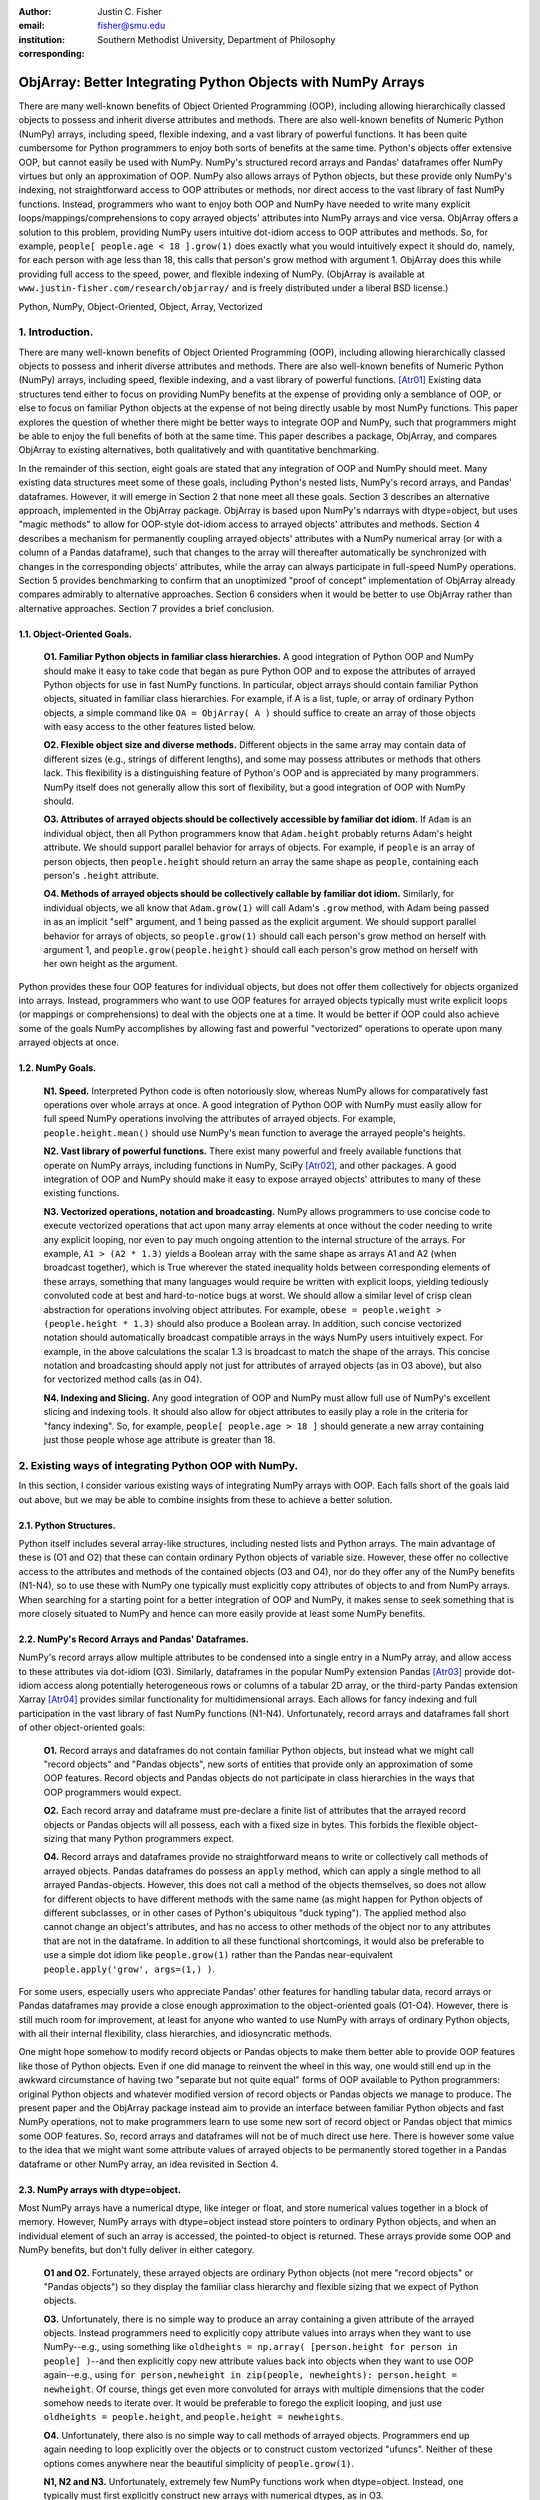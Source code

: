 :author: Justin C. Fisher
:email: fisher@smu.edu
:institution: Southern Methodist University, Department of Philosophy
:corresponding:

-------------------------------------------------------------
ObjArray: Better Integrating Python Objects with NumPy Arrays
-------------------------------------------------------------

.. class:: abstract

   There are many well-known benefits of Object Oriented Programming (OOP), including allowing hierarchically classed objects to possess and inherit diverse attributes and methods.  There are also well-known benefits of Numeric Python (NumPy) arrays, including speed, flexible indexing, and a vast library of powerful functions.  It has been quite cumbersome for Python programmers to enjoy both sorts of benefits at the same time.  Python's objects offer extensive OOP, but cannot easily be used with NumPy.  NumPy's structured record arrays and Pandas' dataframes offer NumPy virtues but only an approximation of OOP.  NumPy also allows arrays of Python objects, but these provide only NumPy's indexing, not straightforward access to OOP attributes or methods, nor direct access to the vast library of fast NumPy functions.  Instead, programmers who want to enjoy both OOP and NumPy have needed to write many explicit loops/mappings/comprehensions to copy arrayed objects' attributes into NumPy arrays and vice versa.  ObjArray offers a solution to this problem, providing NumPy users intuitive dot-idiom access to OOP attributes and methods.  So, for example, ``people[ people.age < 18 ].grow(1)`` does exactly what you would intuitively expect it should do, namely, for each person with age less than 18, this calls that person's grow method with argument 1.  ObjArray does this while providing full access to the speed, power, and flexible indexing of NumPy. (ObjArray is available at ``www.justin-fisher.com/research/objarray/`` and is freely distributed under a liberal BSD license.)
   
.. class:: keywords

   Python, NumPy, Object-Oriented, Object, Array, Vectorized

1.  Introduction.
-----------------
 
There are many well-known benefits of Object Oriented Programming (OOP), including allowing hierarchically classed objects to possess and inherit diverse attributes and methods.  There are also well-known benefits of Numeric Python (NumPy) arrays, including speed, flexible indexing, and a vast library of powerful functions. [Atr01]_  Existing data structures tend either to focus on providing NumPy benefits at the expense of providing only a semblance of OOP, or else to focus on familiar Python objects at the expense of not being directly usable by most NumPy functions.  This paper explores the question of whether there might be better ways to integrate OOP and NumPy, such that programmers might be able to enjoy the full benefits of both at the same time.  This paper describes a package, ObjArray, and compares ObjArray to existing alternatives, both qualitatively and with quantitative benchmarking.

In the remainder of this section, eight goals are stated that any integration of OOP and NumPy should meet.  Many existing data structures meet some of these goals, including Python's nested lists, NumPy's record arrays, and Pandas' dataframes.  However, it will emerge in Section 2 that none meet all these goals.  Section 3 describes an alternative approach, implemented in the ObjArray package.  ObjArray is based upon NumPy's ndarrays with dtype=object, but uses "magic methods" to allow for OOP-style dot-idiom access to arrayed objects' attributes and methods.  Section 4 describes a mechanism for permanently coupling arrayed objects' attributes with a NumPy numerical array (or with a column of a Pandas dataframe), such that changes to the array will thereafter automatically be synchronized with changes in the corresponding objects' attributes, while the array can always participate in full-speed NumPy operations.  Section 5 provides benchmarking to confirm that an unoptimized "proof of concept" implementation of ObjArray already compares admirably to alternative approaches.  Section 6 considers when it would be better to use ObjArray rather than alternative approaches.  Section 7 provides a brief conclusion. 

1.1. Object-Oriented Goals.
===========================
	**O1.  Familiar Python objects in familiar class hierarchies.** A good integration of Python OOP and NumPy should make it easy to take code that began as pure Python OOP and to expose the attributes of arrayed Python objects for use in fast NumPy functions.  In particular, object arrays should contain familiar Python objects, situated in familiar class hierarchies.  For example, if A is a list, tuple, or array of ordinary Python objects, a simple command like ``OA = ObjArray( A )`` should suffice to create an array of those objects with easy access to the other features listed below. 

	**O2.  Flexible object size and diverse methods.**  Different objects in the same array may contain data of different sizes (e.g., strings of different lengths), and some may possess attributes or methods that others lack.  This flexibility is a distinguishing feature of Python's OOP and is appreciated by many programmers.  NumPy itself does not generally allow this sort of flexibility, but a good integration of OOP with NumPy should. 

	**O3.  Attributes of arrayed objects should be collectively accessible by familiar dot idiom.**  If ``Adam`` is an individual object, then all Python programmers know that ``Adam.height`` probably returns Adam's height attribute.  We should support parallel behavior for arrays of objects.  For example, if ``people`` is an array of person objects, then ``people.height`` should return an array the same shape as ``people``, containing each person's ``.height`` attribute. 

	**O4.  Methods of arrayed objects should be collectively callable by familiar dot idiom.**  Similarly, for individual objects, we all know that ``Adam.grow(1)`` will call Adam's ``.grow`` method, with Adam being passed in as an implicit "self" argument, and 1 being passed as the explicit argument.  We should support parallel behavior for arrays of objects, so ``people.grow(1)`` should call each person's grow method on herself with argument 1, and ``people.grow(people.height)`` should call each person's grow method on herself with her own height as the argument. 

Python provides these four OOP features for individual objects, but does not offer them collectively for objects organized into arrays.  Instead, programmers who want to use OOP features for arrayed objects typically must write explicit loops (or mappings or comprehensions) to deal with the objects one at a time.  It would be better if OOP could also achieve some of the goals NumPy accomplishes by allowing fast and powerful "vectorized" operations to operate upon many arrayed objects at once.

1.2.  NumPy Goals.
==================
	**N1.  Speed.**  Interpreted Python code is often notoriously slow, whereas NumPy allows for comparatively fast operations over whole arrays at once.  A good integration of Python OOP with NumPy must easily allow for full speed NumPy operations involving the attributes of arrayed objects.  For example, ``people.height.mean()`` should use NumPy's ``mean`` function to average the arrayed people's heights.

	**N2.  Vast library of powerful functions.**  There exist many powerful and freely available functions that operate on NumPy arrays, including functions in NumPy, SciPy [Atr02]_, and other packages.  A good integration of OOP and NumPy should make it easy to expose arrayed objects' attributes to many of these existing functions.

	**N3.  Vectorized operations, notation and broadcasting.**  NumPy allows programmers to use concise code to execute vectorized operations that act upon many array elements at once without the coder needing to write any explicit looping, nor even to pay much ongoing attention to the internal structure of the arrays.  For example, ``A1 > (A2 * 1.3)`` yields a Boolean array with the same shape as arrays A1 and A2 (when broadcast together), which is True wherever the stated inequality holds between corresponding elements of these arrays, something that many languages would require be written with explicit loops, yielding tediously convoluted code at best and hard-to-notice bugs at worst.  We should allow a similar level of crisp clean abstraction for operations involving object attributes.  For example, ``obese = people.weight > (people.height * 1.3)`` should also produce a Boolean array.  In addition, such concise vectorized notation should automatically broadcast compatible arrays in the ways NumPy users intuitively expect.  For example, in the above calculations the scalar 1.3 is broadcast to match the shape of the arrays.  This concise notation and broadcasting should apply not just for attributes of arrayed objects (as in O3 above), but also for vectorized method calls (as in O4).

	**N4.  Indexing and Slicing.**  Any good integration of OOP and NumPy must allow full use of NumPy's excellent slicing and indexing tools.  It should also allow for object attributes to easily play a role in the criteria for "fancy indexing".  So, for example, ``people[ people.age > 18 ]`` should generate a new array containing just those people whose age attribute is greater than 18. 

2.  Existing ways of integrating Python OOP with NumPy.
-------------------------------------------------------
In this section, I consider various existing ways of integrating NumPy arrays with OOP.  Each falls short of the goals laid out above, but we may be able to combine insights from these to achieve a better solution.

2.1.  Python Structures.  
========================
Python itself includes several array-like structures, including nested lists and Python arrays.  The main advantage of these is (O1 and O2) that these can contain ordinary Python objects of variable size.  However, these offer no collective access to the attributes and methods of the contained objects (O3 and O4), nor do they offer any of the NumPy benefits (N1-N4), so to use these with NumPy one typically must explicitly copy attributes of objects to and from NumPy arrays.  When searching for a starting point for a better integration of OOP and NumPy, it makes sense to seek something that is more closely situated to NumPy and hence can more easily provide at least some NumPy benefits.

2.2.  NumPy's Record Arrays and Pandas' Dataframes.  
===================================================
NumPy's record arrays allow multiple attributes to be condensed into a single entry in a NumPy array, and allow access to these attributes via dot-idiom (O3).  Similarly, dataframes in the popular NumPy extension Pandas [Atr03]_ provide dot-idiom access along potentially heterogeneous rows  or columns of a tabular 2D array, or the third-party Pandas extension Xarray [Atr04]_ provides similar functionality for multidimensional arrays.  Each allows for fancy indexing and full participation in the vast library of fast NumPy functions (N1-N4).  Unfortunately, record arrays and dataframes fall short of other object-oriented goals:

	**O1.**  Record arrays and dataframes do not contain familiar Python objects, but instead what we might call "record objects" and "Pandas objects", new sorts of entities that provide only an approximation of some OOP features.  Record objects and Pandas objects do not participate in class hierarchies in the ways that OOP programmers would expect.

	**O2.**  Each record array and dataframe must pre-declare a finite list of attributes that the arrayed record objects or Pandas objects will all possess, each with a fixed size in bytes.  This forbids the flexible object-sizing that many Python programmers expect.

	**O4.**  Record arrays and dataframes provide no straightforward means to write or collectively call methods of arrayed objects.  Pandas dataframes do possess an ``apply`` method, which can apply a single method to all arrayed Pandas-objects.  However, this does not call a method of the objects themselves, so does not allow for different objects to have different methods with the same name (as might happen for Python objects of different subclasses, or in other cases of Python's ubiquitous "duck typing").  The applied method also cannot change an object's attributes, and has no access to other methods of the object nor to any attributes that are not in the dataframe.  In addition to all these functional shortcomings, it would also be preferable to use a simple dot idiom like ``people.grow(1)`` rather than the Pandas near-equivalent ``people.apply('grow', args=(1,) )``. 

For some users, especially users who appreciate Pandas' other features for handling tabular data, record arrays or Pandas dataframes may provide a close enough approximation to the object-oriented goals (O1-O4).  However, there is still much room for improvement, at least for anyone who wanted to use NumPy with arrays of ordinary Python objects, with all their internal flexibility, class hierarchies, and idiosyncratic methods.

One might hope somehow to modify record objects or Pandas objects to make them better able to provide OOP features like those of Python objects.  Even if one did manage to reinvent the wheel in this way, one would still end up in the awkward circumstance of having two "separate but not quite equal" forms of OOP available to Python programmers:  original Python objects and whatever modified version of record objects or Pandas objects we manage to produce.  The present paper and the ObjArray package instead aim to provide an interface between familiar Python objects and fast NumPy operations, not to make programmers learn to use some new sort of record object or Pandas object that mimics some OOP features.  So, record arrays and dataframes will not be of much direct use here.  There is however some value to the idea that we might want some attribute values of arrayed objects to be permanently stored together in a Pandas dataframe or other NumPy array, an idea revisited in Section 4.

2.3.  NumPy arrays with dtype=object.
=====================================
Most NumPy arrays have a numerical dtype, like integer or float, and store numerical values together in a block of memory.  However, NumPy arrays with dtype=object instead store pointers to ordinary Python objects, and when an individual element of such an array is accessed, the pointed-to object is returned.  These arrays provide some OOP and NumPy benefits, but don't fully deliver in either category.

	**O1 and O2.**  Fortunately, these arrayed objects are ordinary Python objects (not mere "record objects" or "Pandas objects") so they display the familiar class hierarchy and flexible sizing that we expect of Python objects.

	**O3.**  Unfortunately, there is no simple way to produce an array containing a given attribute of the arrayed objects.  Instead programmers need to explicitly copy attribute values into arrays when they want to use NumPy--e.g., using something like ``oldheights = np.array( [person.height for person in people] )``--and then explicitly copy new attribute values back into objects when they want to use OOP again--e.g.,  using ``for person,newheight in zip(people, newheights): person.height = newheight``.  Of course, things get even more convoluted for arrays with multiple dimensions that the coder somehow needs to iterate over.  It would be preferable to forego the explicit looping, and just use ``oldheights = people.height``, and ``people.height = newheights``. 

	**O4.**  Unfortunately, there also is no simple way to call methods of arrayed objects.  Programmers end up again needing to loop explicitly over the objects or to construct custom vectorized "ufuncs".  Neither of these options comes anywhere near the beautiful simplicity of ``people.grow(1)``.

	**N1, N2 and N3.**  Unfortunately, extremely few NumPy functions work when dtype=object.  Instead, one typically must first explicitly construct new arrays with numerical dtypes, as in O3.

	**N4.**  Fortunately, NumPy's slicing and indexing generally ignore the dtype of array elements, so can be used on arrays of dtype=object.  Unfortunately, there is no straightforward way to use object attributes as a criterion in "fancy indexing", without again using explicit loops as in O3.

Pessimists might view the preceding as a "glass half empty."  NumPy arrays with dtype=object lack many features we expect from NumPy arrays, and force us to write numerous loops to copy values out of arrayed objects into "real" NumPy arrays when we want to do fast NumPy operations and then to copy updated values back into objects when we want to do OOP again.  This "half empty" feeling leads many NumPy programmers to eschew object arrays and the comforts of OOP, and instead to settle for the austere efficiency of forcing everything into numerical arrays as much as possible.

Optimists might instead see this as a "glass half full."  Arrays with dtype=object are arrays of ordinary Python objects with their class hierarchy (O1) and highly flexible internal structure (O2).  They also provide flexible NumPy slicing (N4).  The main ways this solution falls short involve the explicit loops programmers must use (O4) to call methods of all arrayed objects, and (O3) to copy objects' attribute values to and from arrays whenever they want to switch between fast NumPy operations and convenient OOP.  Fortunately, many of these  explicit loops do the very same things, so it is quite straightforward to automate them.  And part of the (perhaps diabolical) genius of Python is that it allows "magic methods" that hide heavy-duty automation behind innocuous-looking syntax.  So, all we need to make our "glass almost entirely full" is just to create magic methods that provide clean, intuitive syntax for doing the same things that all these explicit loops were doing.  (Better still, one could also devise ways to minimize how often such automated operations actually will need to loop through and copy a lot of data--more on that in section 4.)  

3.  Ad Hoc Transfers and Method Calling.
----------------------------------------
Drawing upon the optimistic "glass half full" perspective from the preceding section, the ObjArray package employs NumPy arrays with dtype=object.  ObjArrays will typically be created by ``OA = ObjArray(A)``, where A can be any list, tuple, or array of Python objects.  This returns a view of A as a NumPy ndarray of subclass ObjArray and dtype=object.  

ObjArray employs various "magic methods" to enable dot-idiom access to the attributes and methods of arrayed objects.  This access comes in two forms.  Ad hoc methods (discussed in this section) iterate through an ObjArray doing something appropriate with each object, in much the same manner as the explicit loops described in section 2.3.  Since such looping is relatively slow (on NumPy timescales), ad hoc methods are best used in moderation--e.g., once to copy attribute values of arrayed objects into one or more NumPy arrays upon which to perform a batch of intensive calculations, and once again to copy values from an output array back to the attribute values of Python objects.  Coupled buffers (described in Section 4) allow us to dispense with much of this repeated copying back-and-forth, but lack some flexibility of ad hoc methods.  

3.1. Ad Hoc reading.
====================
Ad hoc reading aims to meet goal O3: reading the values of a particular attribute of arrayed objects and packaging these together into an array that can participate in fast NumPy operations.  For example, this will allow ``people.height`` to yield an array with the same shape as ``people``, each of whose elements is the ``.height`` attribute of the corresponding person.

To allow this, the class ObjArray has a special ``__getattr__`` method that catches all failed attempts to retrieve an attribute from any ObjArray itself, and instead redirects those attempts to retrieve that attribute from the various objects in the ObjArray and to package those attribute values together in a new array.  If OA is an ObjArray, then ``values = OA.x`` will return a new array whose initial dimensions match OA and whose contents match the corresponding ``.x`` attribute-instances for the objects in OA, including whatever dimensions those instances have.  For example, if OA is a 5x5 ObjArray, and each ``.x`` instance is a 3x3 array of integers, then ``OA.x`` would return a 5x5x3x3 array of integers.  The shape and dtype of attribute instances is automatically determined by sampling a member of OA, or you can manually specify these with keyword arguments, via the more verbose ``OA.read_attr(attr_name, shape=None, dtype=None, default_value=None)``.  The returned array will employ the specified/sampled shape and dtype, and objects' attribute values will be broadcast and recast to fit that shape and dtype wherever possible (and will generate an error otherwise).  If an arrayed object lacks the relevant attribute, it will be replaced with ``default_value``, if given; otherwise an error will be generated.  This more verbose command can also be used to read past an existing attribute of an ObjArray itself to get an ad hoc reading of attributes of its members:  e.g., ``OA.shape`` will return OA's own .shape attribute, whereas ``OA.read_attr('shape')`` will return an array of the .shape attributes of OA's objects.

Ad hoc read operations support slicing in two ways.  First, you can slice OA itself before reading, e.g., ``values = OA[0:2].x``.  Since a slice of an ObjArray is another ObjArray, slices support ad hoc reading too.  Second you can slice the array produced by ad hoc reading, e.g., ``values = OA.x[0:2]``.  The former way is often preferable because it reduces the number of items that ad hoc reading must iterate through, but only the latter way allows you to slice into the internal structure of attribute instances if they are arrays themselves.  You can use both ways of slicing in rapid succession, so long as you pay careful attention to the shapes of the two arrays you'll be slicing. 

3.2.  Ad hoc writing.
=====================
``OA.x = newvalues`` is the converse ad hoc write operation.  It broadcasts newvalues to match the shape of OA, and then stores those values as the ``.x`` attribute instances of the corresponding objects of OA.  For example, ``people.height = 50`` would set everyone's height to 50, and ``people.height = people.height+1`` combines ad hoc reading of old heights and ad hoc writing of new incremented heights (or ``people.height += 1`` works fine too).

Unfortunately, the Python language forces writing to be more complicated than reading.  For ad hoc reading, the class ObjArray defines a blanket ``__getattr__`` method that triggers only upon a failed attempt to retrieve any attribute from an ObjArray itself.  This allows attempts to read ordinary attributes of arrays, like ``OA.shape``, to happen at full speed.  Unfortunately Python has no parallel blanket ``__setattr__`` method that triggers only in cases where an attribute does not already exist.  One could override ObjArray's ``__setattr__`` method, but doing so would slightly slow all attempts to set an ObjArray's own attributes, including its NumPy attributes.  For most purposes, this slowdown might be negligible, especially because arrays with dtype=object usually don't participate in many time-sensitive operations anyway.  Even if one opted to embrace this slowdown, it still would be difficult to distinguish attempts to set a new attribute of the ObjArray itself from attempts to set a new attribute of the arrayed objects.  

For these reasons, ObjArray's dot idiom for ad hoc writing requires some form of prior declaration that an attribute name is to be treated as a writeable attribute of arrayed objects, rather than as a writeable attribute of the ObjArray itself.  This prior declaration can be done explicitly in ObjArray creation (e.g., with ``people = ObjArray(list_of_persons, attributes=('age','height') )`` ).  More often, the prior declaration is done implicitly: e.g., ad hoc reading an attribute implicitly declares it to be eligible for later writing.  Explicit and implicit declarations both cause a factory to create a new property for the class ObjArray (or for whatever subclass of this you create and employ) whose ``__set__`` method intercepts attempts to set ``OA.x`` and redirects and broadcasts these to the ``.x`` attributes of the arrayed objects (except when ``OA.__dict__`` already contains an entry for 'x', in which case that is modified).  ObjArray gives precedence to existing attributes of arrays like ``.shape``, so object attributes with the same name as array attributes cannot be collectively accessed by dot-idiom, but they can still be collectively accessed by the more verbose ``OA.read_attr('shape')`` and ``OA.write_attr('shape', new_shape)``.

3.3.  Ad hoc method calling.
============================
A third type of ObjArray ad hoc operation allows one to use a single command to call a method of each arrayed object with NumPy-style broadcasting of arguments (goal O4).  This allows ``people.grow(1)`` to call each person's ``.grow`` method with the argument 1 automatically broadcast across the array, and it allows ``people.grow( people.height )`` to call each person's ``.grow`` method with her own ``.height`` as the argument.  The outputs returned by the called methods are collected together in an array and returned.  This allows for crisp, clean, easy-to-debug code (satisfying goal N3).

4.  Coupled Buffers.
--------------------
The above ad hoc operations are fairly slow by NumPy standards, because each must iterate through all objects in an ObjArray.  This slowdown will likely be minor in comparison to OOP Python operations done on many objects.  However, in cases where one frequently wants to access and update information from both object-side and array-side, a coupled buffer can provide much better performance.  

Coupled buffers imitate one of the best features of NumPy's record arrays and Pandas' dataframes (section 2.2), namely the idea of permanently storing the attribute values for arrayed objects together in an array themselves, where they'll always be ready to participate in fast NumPy operations, with no need ever to loop through all the objects themselves to copy their attributes to or from a separate array.  Record arrays used this arrangement for all attributes of the record-objects, which forced these objects to have only a pre-specified number of attributes with pre-specified byte-size, and thereby violated (O2) our desire for flexible object-size.  ObjArray's coupled buffers avoid this forced rigidity by coupling only select attributes, which allows that objects may possess other (uncoupled) attributes of varying size, and that some objects in an array may possess (uncoupled) attributes that others lack.  

4.1.  Coupling NumPy Arrays.
============================

The easiest way to create a coupled buffer is with ``B = OA.new_coupled_buffer( 'x' )``.  This creates a new "buffer" array by a process much like ad hoc reading, copying each object's ``.x`` attribute value into the corresponding part of the buffer.  Then each object's attribute instance is effectively replaced with a NumPy view of the appropriate part of the buffer.  The result is that any subsequent changes to an object's ``.x`` attribute will automatically update the coupled portion of the buffer, and conversely any changes in the buffer will automatically be accessible from the corresponding objects' attributes, all without any additional steps from the programmer.  In effect, this will have relocated all attribute instances to be contiguous in memory in the buffer, which allows them to participate in all sorts of fast NumPy operations. The buffer will also be set as OA's own ``__dict__`` entry for 'x' (and this ``__dict__`` entry will be deferred to by the ``.x`` descriptor of the ObjArray class, which we saw above was needed to allow ad hoc writing), so subsequent retrievals of ``OA.x`` will quickly return the buffer rather than doing slow ad hoc reading, and hence you can continue referring to it as ``OA.x`` if you like without any notable loss of speed.  (See Figure 1.)

.. figure:: figure1.png
   :align: center
   :figclass: w

   **Depiction of an ObjArray OA whose .x attribute is coupled to buffer B.**  Like any ndarray, OA stores its indexed data in a contiguous block of memory: OA\[0]...OA\[N].  Since OA has dtype=object, this data consists of pointers to the Python objects arrayed "within" OA:  Obj0, Obj1, ... ObjN.  OA also has its own attribute OA.x, which is a view of the entire buffer B.  During coupling, each arrayed object's .x attribute is made to be a property that provides a view of the corresponding portion of the buffer.  When an object's .x property is read, the corresponding buffer content is returned, and when that .x property is set to a new value, the new value is stored in the buffer.  Hence any changes to the buffer automatically appear as changes to object attributes and vice versa.
  
Coupling to an existing array is allowed via ``OA.couple_to_array(attr_name, A)``.  This can be especially useful if you already have the values that you want for an attribute, especially one that doesn't exist yet in some or all of the objects, and/or if you want to ensure that the buffer for some ``OA.x`` will be located contiguously in memory with some other data, e.g., the buffer for some other ``OA.y``, as such contiguity can be useful for some NumPy operations. For this latter usage, you would typically first allocate a double-sized buffer, then manually couple half of it to ``'x'`` and the other half to ``'y'``.

Each attribute of each object can be coupled to only one buffer at a time!  To be coupled to a buffer, an object's attribute would need to store its value contiguously to those of the other objects in the same ObjArray, and that is (typically) incompatible with also storing its value contiguously to those of other objects in some other ObjArray. It is fine to have the same object be a member of multiple ObjArrays, but, for each attribute, no more than one of those ObjArrays should be coupled.  Best practice will usually be, for each attribute, to find the one array of objects you'll most often want to do vectorized NumPy operations on (or on slices from it) and couple that array, and then use ad hoc operations to read from or write to any other ObjArrays involving those same objects.  

Coupling an object's attribute to a buffer creates a property with the same name in that object's class. (It would have been ideal to give this property just to the arrayed objects themselves, but one constraint of the Python language is that properties must be defined for classes, not their members.) This property is needed to ensure that attempts to set a coupled attribute instance won't break the coupling (when an object's attribute is assigned a new value, that new value should be put into the buffer, not displace the object's view of that subbuffer), and to allow attribute retrieval to yield a scalar value (rather than a tiny subarray containing just the scalar, which is technically what scalar attributes actually get coupled to). This new property will attempt to be as invisible as possible.  However, this precludes coupling "attributes" that were actually properties already. Typically you wouldn't want to do this anyway, because properties are useful for redirecting attempts to get/set them to third parties, whereas the point of coupling is instead to redirect such attempts to the buffer.  Also, the main advantage of coupling is that fast NumPy operations can alter the buffer and thereby effectively alter object attributes without needing to call anything like a ``__set__`` method for each object, whereas settable properties are intended to call a ``__set__`` method whenever an object's property is set to a new value, which would be so slow as to defeat the purpose of coupling.

Coupled buffers experience no slowdown at all for NumPy operations on the buffers, which are usually the operations for which speed is most crucial (goal N1).  Coupling may cause slight slowdown accessing or changing attributes from the object side though, because these operations are redirected to the relevant portion of the buffer.  This slowdown might be significant by NumPy standards, but not by the standards usually applicable for Python code that operates on objects one at a time.  

4.2.  Coupling Pandas Dataframes and SQL-Style Queries.
=======================================================

Pandas' ``dataframe`` is a subclass of NumPy's ``ndarray``, so slices of dataframes are themselves NumPy arrays, and hence can be coupled to ObjArray attributes, e.g. using ``OA.couple_to_array('x', df.x)``.  Hence, Pandas users can straight-forwardly employ ObjArray too.  (Future versions of ObjArray may further streamline this integration, e.g., allowing coupling of multiple attributes at once, or even coupling all attributes labeled in a dataframe.)  Coupled dataframes can allow Pandas users to write full-fledged OOP code, and to have its execution automatically produce the appropriate changes in a dataframe, while changes in the dataframe similarly automatically effectively produce changes in object attributes.  This also allows Pandas users to employ objects that participate in class hierarchies, that possess some (non-coupled) attributes of arbitrary size, and that possess other (coupled) attributes that are situated in a dataframe for fast NumPy or Pandas operations. 

This form of coupling can also allow for SQL-style queries of attributes of objects in an ObjArray, using Crouching Alchemy Hidden Pandas to query the coupled dataframe. [Atr05]_ This would allow one to deal with arrayed objects as Python objects, and/or to access their attributes as NumPy arrays or Pandas Dataframes, and/or to query them SQL-style, with all synchronization between these different views of the same underlying data being done automatically behind the scenes.

5.  Benchmarking.
-----------------
Everything described above is implemented in the ObjArray package (available at ``www.justin-fisher.com/research/objarray/`` and freely distributed "as is" under a liberal BSD license).  This implementation is in pure Python 3.5, with use of NumPy iterators and broadcasting.  This provides a positive "proof of concept" showing that the eight goals described above can all be met.  This proof of concept is already quite useful for many purposes.  Although little effort has been made to optimize this proof of concept, benchmarking results may still be of some interest.  Unfortunately, straight-forward comparisons are somewhat difficult to make, in large part because the claimed advantages of ObjArray often involve offering brief familiar syntax for tasks that other approaches either cannot perform at all, or can perform only using longer or less familiar syntax.  For this reason, time comparisons capture at best a part of the story.  Still, it may at least be heartening to see that ObjArray performs quite well in time comparisons.

The following tests were all run on an Intel i7 3.4Ghz processor running Windows 7 and CPython 3.5.  Reported times are the minimum time needed in ten repeated trials.  In all trials, the array shape is 1000 x 1000, except for the Pandas dataframe which is limited to being 2D, with one dimension being reserved for the attributes, so its other dimension is set to 1,000,000 to encompass the same number of objects.  All objects have three attributes; each is 64-bit floating point.  

5.1. Reading Benchmarks. 
========================

For each approach, benchmarking begins with information stored in the default format for an array of objects in that approach, and then an array containing the .x attribute of each object is constructed or retrieved.  We should expect that the three formats that store object attributes contiguously in NumPy arrays (i.e. record arrays, data frames, and coupled buffers) will be near-instantaneous, while the approaches that instead store their data in some other format should be comparatively slow.

.. table:: Reading Benchmarks. :label:`rtable`

   +----------------------------------+--------------+
   | *ObjArray Coupled Buffer*        | 0.0006 ms    |
   +----------------------------------+--------------+
   | *Pandas Dataframe*               | 0.0094 ms    |
   +----------------------------------+--------------+
   | *NumPy Record Array*             | 0.0187 ms    |
   +----------------------------------+--------------+
   | *Dtype=object, loop via ndindex* | 914.3398 ms  |
   +----------------------------------+--------------+
   | *ObjArray ad hoc reading*        | 1044.3318 ms |
   +----------------------------------+--------------+

   
As expected the top three are near-instantaneous.  In these, the first repetition was significantly slower than the other nine, probably due to Python caching some objects where they could be more quickly retrieved in subsequent repetitions.  Such caching benefits would likely be present in some, but not all, real use scenarios.  To prevent unrealistic caching benefits, the test was rerun with calls to the slower functions interleaved between repetitions of the faster ones.  Averting caching in this way slowed the minimum times for the top three approaches, but ObjArray's coupled buffer was still fastest (0.0054 ms), followed by Record Array (0.0256 ms) and then Pandas (0.0272 ms).  ObjArray is fastest because its coupled buffers retain a direct link to the array to be returned, wheres record arrays and dataframes instead must slice this out of a larger array.  However, all of these time differences are likely to be negligible in comparison to the time cost of  NumPy or Python operations that iterate over elements in the array.  One consideration worth noting is that record arrays and dataframes do not contain ordinary Python objects, so they traded away a great deal of OOP flexibility for their speed.  ObjArray coupled buffers are the top performer overall, and are approximately a million times faster than the alternatives that also employ ordinary Python objects.

The bottom two approaches both use NumPy's ndindex to govern their iteration.  ObjArray's ad hoc reading is a bit slower than a manually written ndindex loop, due to overhead that enables ObjArray to handle a more general range of cases.  Still, these differences are quite small, and may be offset by ObjArray's ease of usage, allowing one to write ``OA.x`` rather than needing first to create an output array and then populate it with an explicit loop like ``for i in np.ndindex(OA.shape): output[i]=OA[i].x``.  For full disclosure, benchmarking also revealed that nested Python ``for`` loops are actually faster than ndindex, often by a factor of 3.  Unfortunately, nested for loops do not generalize easily to arbitrary numbers of dimensions, so cannot provide a straightforward general solution.  Still, this indicates that optimization could improve the performance of ObjArray's ad hoc iterations, e.g., by using nested for loops for common small numbers of dimensions, and reserving ndindex for unusual large numbers of dimensions.

It also should be acknowledged that initially coupling an array itself takes time, on the same order of magnitude as ad hoc reading. If an attribute of arrayed objects will be copied to or from an array at least several times, coupling will outperform ad hoc reading.  However, it would take a large number of repetitions for the slight speed advantage coupled buffers enjoy over record arrays and dataframes to overcome the increased upfront costs, though for many real-time processing purposes it is desirable to shift as much processing as possible up front (to the "loading screen") to minimize on-the-fly costs, which is precisely what coupled buffers do.  So, coupled buffers may or may not be preferable for speed reasons.  Regardless, coupled buffers enjoy the significant advantage of enabling the use of familiar Python objects, rather than "record objects" or "Pandas objects".

5.2. Writing Benchmarks. 
========================

For each approach, this benchmark begins with a NumPy array containing new values and an array of objects stored in the default value for that approach, and then the new values are copied to overwrite the .x attribute of those objects.  There still should be some advantage for the three approaches that store object attributes contiguously in NumPy arrays and use NumPy's fast C-routines to perform the copying.  However, every approach will require some time to copy the new values, so the differences between approaches should be less striking.  

.. table:: Writing Benchmarks. :label:`wtable`

   +----------------------------------+-------------+
   | *ObjArray Coupled Buffer*        | 0.69 ms     |
   +----------------------------------+-------------+
   | *NumPy Record Array*             | 2.81 ms     |
   +----------------------------------+-------------+
   | *Pandas Dataframe*               | 8.23 ms     |
   +----------------------------------+-------------+
   | *ObjArray ad hoc writing*        | 724.69 ms   |
   +----------------------------------+-------------+
   | *Dtype=object, loop via ndindex* | 840.26 ms   |
   +----------------------------------+-------------+
   

The results are as expected and qualitatively similar to the reading tests above.  One interesting difference is that ObjArray's ad hoc writing is now slightly faster than a manual loop using ndindex.  This difference is attributable to ObjArray's utilizing a multi-indexing option of ndindex, whereas the tested manual loop instead took a simpler form more likely to be produced by someone who wrote this manually: ``for i in np.ndindex(OA.shape): OA[i].x=new_vals[i]``  The speed advantage for coupled buffers over the other two fast methods may be attributable to the fact that the coupled buffer stored .x attributes densely in an array, whereas both the record array and the dataframe stored them more sparsely, with .y and .z attributes interspersed. 
	
5.3. Method-Calling Benchmarks. 
===============================

ObjArray and Pandas provide a notation for collective calling methods of objects.  For the other approaches, a manually written loop using ndindex was used.  As noted in Section 2, Pandas' ``apply`` has severe limits in functionality, so the present test was restricted to stay within those limits.  The present test is intended to time the overhead used in generating iterated method calls, not the time consumed within the method calls themselves, so a quite simple method was tested, one that simply returned the product of an object's .x, .y, and .z attributes.  For approaches that employ ordinary Python objects, this was a method of the objects themselves.  For record arrays and Pandas dataframes, the called method was instead a separate function which could accept a record object or Pandas-object as its argument.  

.. table:: Method-Calling Benchmarks. :label:`mctable`

   +------------------------------------------+--------------+
   | *Dtype=object, loop via ndindex*         | 2.3 seconds  | 
   +------------------------------------------+--------------+
   | *ObjArray call with pre-buffered method* | 6.8 seconds  |
   +------------------------------------------+--------------+
   | *ObjArray ad hoc calling*                | 7.9 seconds  |
   +------------------------------------------+--------------+
   | *NumPy Record Array*                     | 20.0 seconds |
   +------------------------------------------+--------------+
   | *Pandas Dataframe apply*                 | 48.7 seconds |
   +------------------------------------------+--------------+

   
Note the shift in units from milliseconds in the earlier tests to seconds here.  These results are all orders of magnitude slower than the reading and writing tests above, due mostly to Python's overhead in making repeated method calls.  Record arrays and especially Pandas dataframes are exceptionally slow, due to the costs of generating individual record-objects or Pandas-objects to pass as arguments to a method. (Pandas' ``apply`` offers a ``raw=True`` setting that passes simple ndarrays as the argument to the applied method rather than full-fledged Pandas objects.  This yields competitive speed, but at the significant cost of no longer allowing the applied method to use dot-idiom for object attributes.)  The three faster results are all based upon arrays with dtype=object.  A manual loop is somewhat faster than ObjArray's implementation, because ObjArray includes overhead to allow for a much broader range of cases, including cases where an arbitrary number of arguments may need to be broadcast or iterated over to be sent as arguments to the respective method calls.  ObjArray can achieve some speedup in calling by pre-buffering an ObjArray containing the relevant methods of the respective objects, which eliminates the need to create this array on the fly.  Python evaluates ``OA.method(args)`` by first evaluating ``OA.method`` and then calling the resulting entity's ``__call__`` method with the given arguments.  Pre-buffering ``OA.method`` eliminates the need for that first step, and thereby saves a second as compared to simple ad hoc calling, a result compatible with the ad hoc reading test above, which also took approximately a second.  (Future versions of ObjArray may allow pre-declaration or automatic detection of methods, which could achieve this same speedup without any need for explicit pre-buffering on the part of the programmer.)

6.  When (and when not) to use ObjArray.
----------------------------------------

ObjArray will be useful only in cases where one has multiple objects that are usefully considered as Python objects, and whose attributes may be usefully arranged in NumPy arrays.  The most common reasons for it to be useful to arrange objects in arrays is to make use of fast NumPy functions or useful NumPy indexing.  One common reason for it to be useful to employ ordinary Python objects is that many programmers are already adept at OOP, and may even develop code with OOP and then later seek to integrate it with NumPy.  In addition, OOP allows flexibility for dealing with heterogeneous objects, especially ones that fall into a class hierarchy, using "duck-typing" to enable these diverse objects to be used together.  In cases where arrayed objects are instead quite homogeneous--e.g., the case in which each object has just the same three numerical attributes--there will be comparatively little reason to treat these as Python objects, rather than just as record objects or rows in a numerical array.

Ordinary Python objects typically consume more memory and processor time than would the same data in numerical arrays, so ObjArray also will be useful only in cases where space and time considerations allow this expense.  ObjArray's coupled buffers allow the full speed of numerical arrays for on-the-fly NumPy operations but incur a cost at initial coupling, which may be prohibitive.  Because altering or re-initiating a coupling is comparatively expensive, coupled buffers also may be unsuitable for arrays that will frequently be reordered, e.g., by sorting.  In these cases it may be preferable just to use numerical arrays.  

The preceding section revealed that collective method-calling in Python is especially slow in comparison to other collective array operations, regardless of whether one uses ObjArray or numerical arrays, so time considerations may weigh in favor of rewriting operations that might have been written with collective method-calling as a series of fast vectorized NumPy operations instead.  The more methods that will be vectorized in this way, the less reason there would be to retain the ability to view the data as Python objects, and eventually it may be preferable simply to view the data just as a numerical array.

These tradeoffs may be illustrated by considering different computational models of neural networks.  Some neural network models involve very large homogeneous networks, where each neuron has the same few numerical attributes, and each is fully connected to all neurons in the next layer.  This case would probably be best suited for implementation using just numerical arrays, because the large number of neurons involved will weigh in favor of preserving efficiency in memory space and processor time, and because the homogeneity will allow one-size-fits-all vectorized NumPy operations to operate upon whole arrays at once.

In contrast, other neural network models are much more heterogeneous, e.g., models that employ different classes and subclasses of neurons observed in living animals' nervous systems.  In heterogeneous neurons, some neurons possess methods or attributes (including sparse connections to other neurons) that most other neurons lack, so it would be very difficult to fit these efficiently in the same large numerical array, and it would be very difficult to write one-size-fits-all vectorized NumPy operations to operate upon them all.  This heterogeneity may be naturally represented using OOP, especially when the different neurons fall in a hierarchy of classes and subclasses.  Heterogeneous neural network models often involve fewer neurons and/or are used in circumstances where fine-grained correspondence to empirical observation is more important than running speed.  This would be a prime use case for ObjArray, which can easily accommodate diversity and hierarchical classing among neurons, and also can allow convenient dot-idiom notation for accessing common attributes or methods that are defined, perhaps in different ways, for each individual neuron. (Indeed the author's own work with the latter sort of neural network is part of what sparked the development of ObjArray.)

7.  Conclusion.
---------------

This paper laid out eight goals that any good integration of Python's OOP and NumPy should meet.  ObjArray provides a positive "proof of concept" that these eight goals can all be met in a way that performs competitively against alternative approaches, especially when one compares ObjArray's coupled buffers to other approaches employing ordinary Python objects.  Performance probably could be further optimized, perhaps by streamlining Python code, or especially by re-implementing inner loops in C to interface more directly with the inner workings of NumPy.  Ideally, at some point in the future, some perhaps-optimized version of ObjArray could be integrated as an optional part of NumPy itself, as a way of making NumPy's arrays of dtype=object much more easily usable with the rest of NumPy.  Even without further optimization, this proof of concept already works well enough to be useful in generating code that is simple, intuitive and quite fast.

References
----------
.. [Atr01] Stefan van der Walt, S. Chris Colbert and Gaël Varoquaux. The NumPy Array: A Structure for Efficient 
           Numerical Computation, Computing in Science & Engineering, 13, 22-30 (2011)

.. [Atr02] Jones E, Oliphant E, Peterson P, et al. SciPy: Open Source Scientific Tools for 
           Python, 2001-, http://www.scipy.org/ [Online; accessed 2016-07-30].
           
.. [Atr03] Wes McKinney. Data Structures for Statistical Computing in Python, Proceedings of the 9th Python in Science Conference, 51-56 (2010)

.. [Atr04] Hoyer, S., Hamman, J. (In preparation). Xarray: N-D labeled arrays and datasets in Python. Journal of Open Research Software.

.. [Atr05] Bayer, M.  Crouching Alchemist Hidden Pandas (CALCHIPAN), https://bitbucket.org/zzzeek/calchipan/ [Online; accessed 2016-08-07].
           
